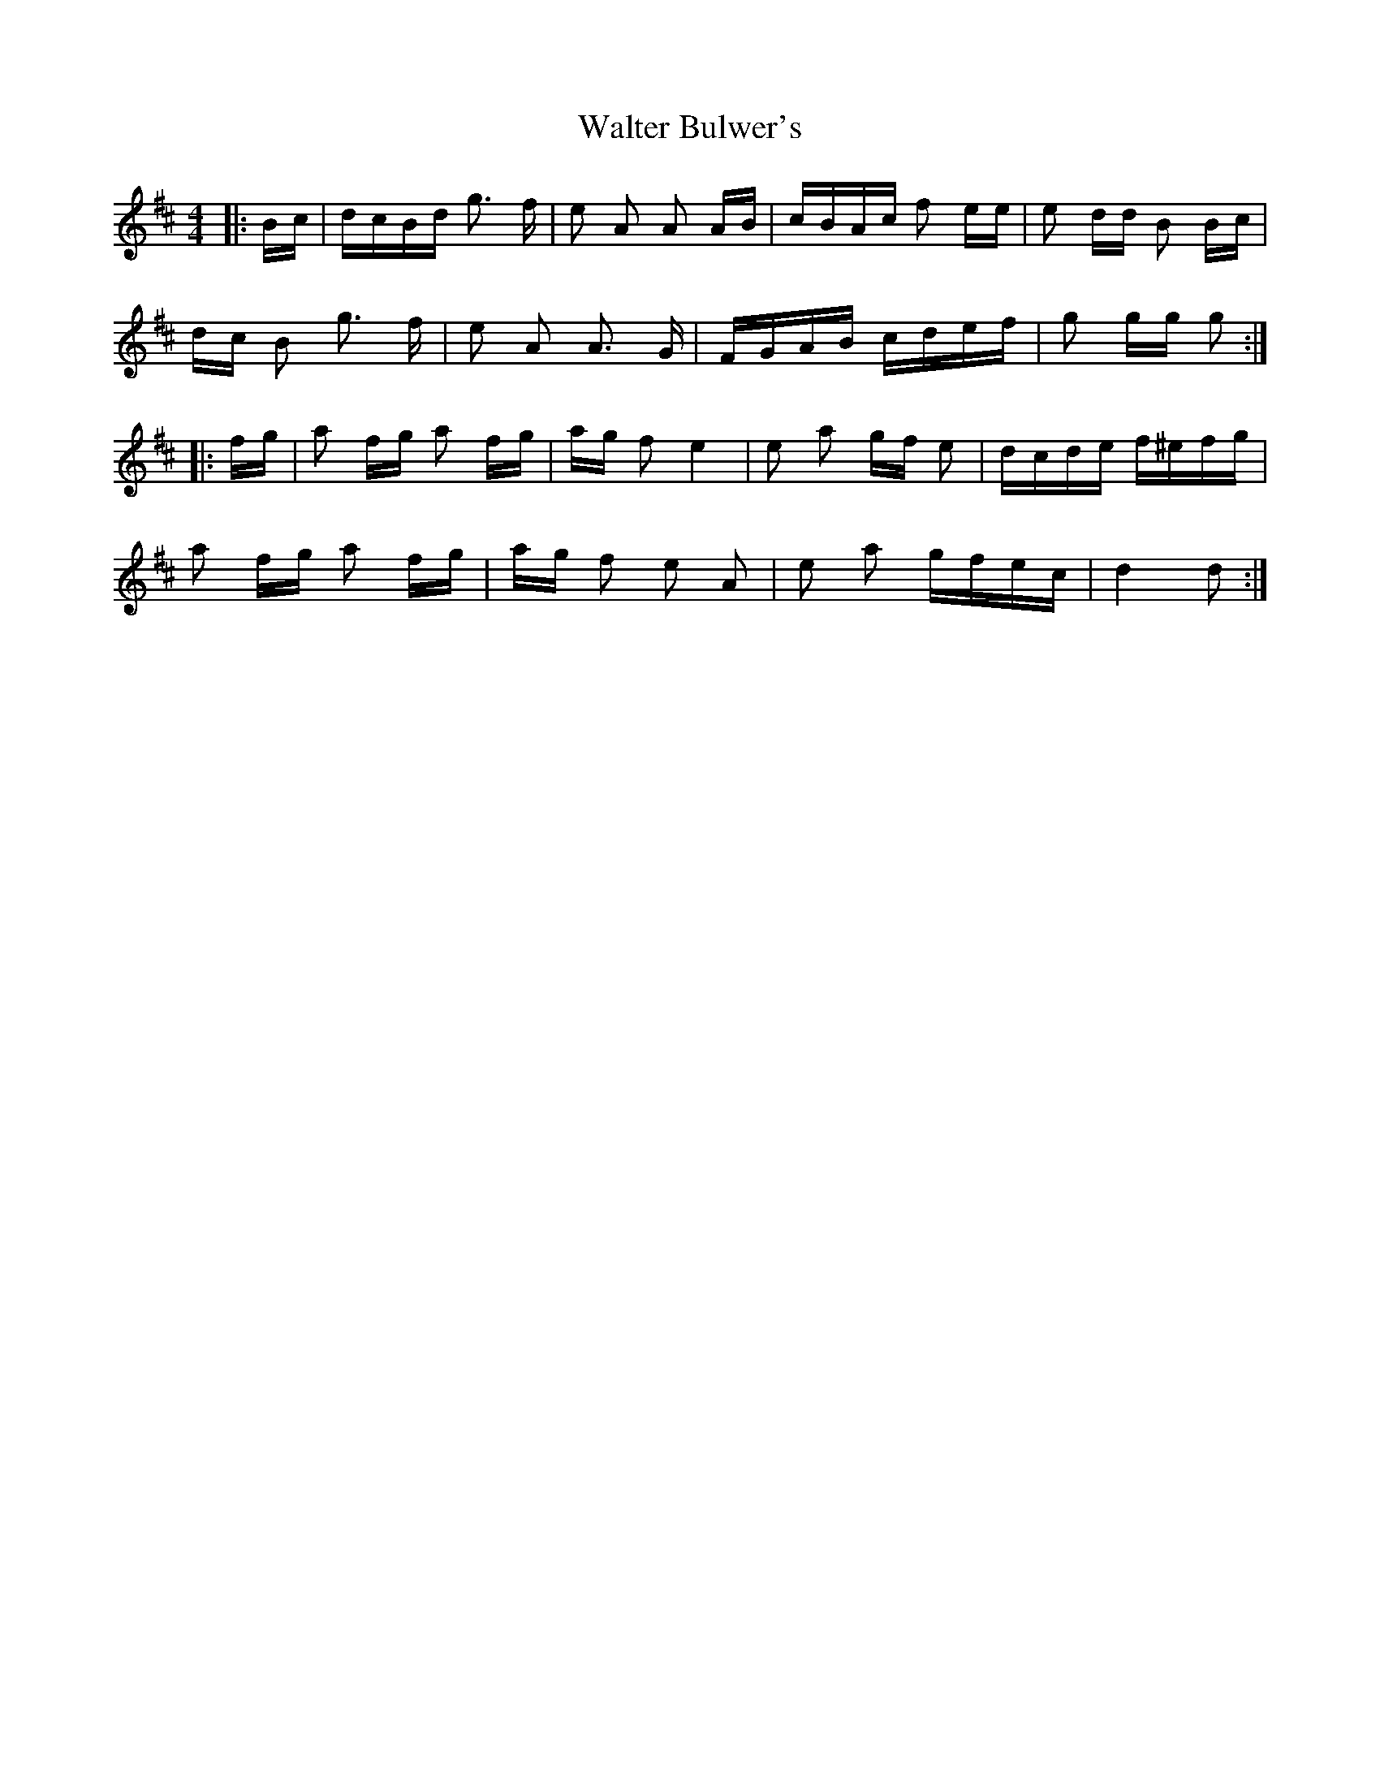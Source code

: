 X: 42018
T: Walter Bulwer's
R: polka
M: 2/4
K: Dmajor
M:4/4
|:Bc|dcBd g3 f|e2 A2 A2 AB|cBAc f2 ee|e2 dd B2 Bc|
dc B2 g3 f|e2 A2 A3 G|FGAB cdef|g2 gg g2:|
K: DMaj
|:fg|a2 fg a2 fg|ag f2 e4|e2 a2 gf e2|dcde f^efg|
a2 fg a2 fg|ag f2 e2 A2|e2 a2 gfec|d4 d2:|

